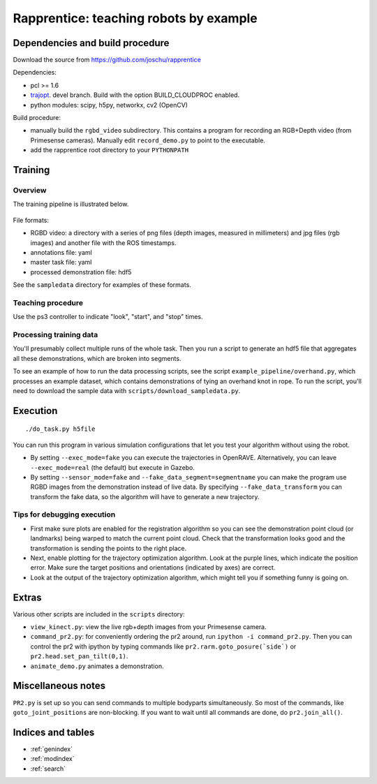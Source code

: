 .. rapprentice documentation master file, created by
   sphinx-quickstart on Mon Apr 15 13:35:19 2013.
   You can adapt this file completely to your liking, but it should at least
   contain the root `toctree` directive.

********************************************************
Rapprentice: teaching robots by example
********************************************************

.. Contents:
.. 
.. .. toctree::
..    :maxdepth: 2
.. 
   
Dependencies and build procedure
==================================

Download the source from https://github.com/joschu/rapprentice

Dependencies:

- pcl >= 1.6
- `trajopt <https://github.com/joschu/trajopt>`_. devel branch. Build with the option BUILD_CLOUDPROC enabled.
- python modules: scipy, h5py, networkx, cv2 (OpenCV)

Build procedure:

- manually build the ``rgbd_video`` subdirectory. This contains a program for recording an RGB+Depth video (from Primesense cameras). Manually edit ``record_demo.py`` to point to the executable.
- add the rapprentice root directory to your ``PYTHONPATH``
   
Training
================================================

Overview
-----------

The training pipeline is illustrated below.

.. figure:: schematic.png
   :width: 75%
   :alt: schematic for recording and processing demonstrations

File formats:

- RGBD video: a directory with a series of png files (depth images, measured in millimeters) and jpg files (rgb images) and another file with the ROS timestamps.
- annotations file: yaml
- master task file: yaml
- processed demonstration file: hdf5

See the ``sampledata`` directory for examples of these formats.

Teaching procedure
---------------------

Use the ps3 controller to indicate "look", "start", and "stop" times.

.. figure:: ps3-annotated.jpg
  :width: 40%
  :alt: ps3


Processing training data
--------------------------

You'll presumably collect multiple runs of the whole task. Then you run a script to generate an hdf5 file that aggregates all these demonstrations, which are broken into segments.

To see an example of how to run the data processing scripts, see the script ``example_pipeline/overhand.py``, which processes an example dataset, which contains demonstrations of tying an overhand knot in rope. To run the script, you'll need to download the sample data with ``scripts/download_sampledata.py``.


Execution
=============

::

  ./do_task.py h5file
  
You can run this program in various simulation configurations that let you test your algorithm without using the robot.

- By setting ``--exec_mode=fake`` you can execute the trajectories in OpenRAVE. Alternatively, you can leave ``--exec_mode=real`` (the default) but execute in Gazebo.
- By setting ``--sensor_mode=fake`` and ``--fake_data_segment=segmentname`` you can make the program use RGBD images from the demonstration instead of live data. By specifying ``--fake_data_transform`` you can transform the fake data, so the algorithm will have to generate a new trajectory.


Tips for debugging execution
-------------------------------

- First make sure plots are enabled for the registration algorithm so you can see the demonstration point cloud (or landmarks) being warped to match the current point cloud. Check that the transformation looks good and the transformation is sending the points to the right place.
- Next, enable plotting for the trajectory optimization algorithm. Look at the purple lines, which indicate the position error. Make sure the target positions and orientations (indicated by axes) are correct.
- Look at the output of the trajectory optimization algorithm, which might tell you if something funny is going on.


Extras
========

Various other scripts are included in the ``scripts`` directory:

- ``view_kinect.py``: view the live rgb+depth images from your Primesense camera.
- ``command_pr2.py``: for conveniently ordering the pr2 around, run ``ipython -i command_pr2.py``. Then you can control the pr2 with ipython by typing commands like ``pr2.rarm.goto_posure(`side`)`` or ``pr2.head.set_pan_tilt(0,1)``.
- ``animate_demo.py`` animates a demonstration.


Miscellaneous notes
=====================

``PR2.py`` is set up so you can send commands to multiple bodyparts simultaneously. So most of the commands, like ``goto_joint_positions`` are non-blocking. If you want to wait until all commands are done, do ``pr2.join_all()``.

Indices and tables
==================

* :ref:`genindex`
* :ref:`modindex`
* :ref:`search`


